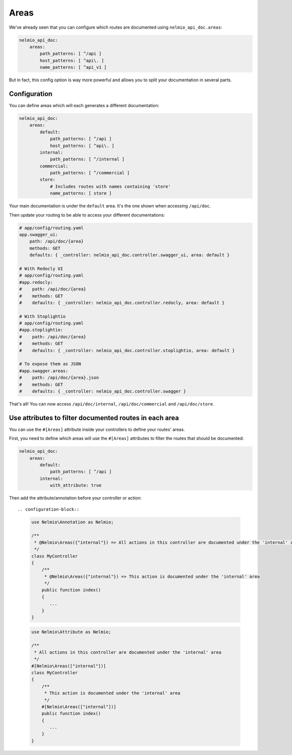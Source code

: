 Areas
=====

We've already seen that you can configure which routes are documented using ``nelmio_api_doc.areas``:

.. code-block:: yaml

    nelmio_api_doc:
        areas:
            path_patterns: [ ^/api ]
            host_patterns: [ ^api\. ]
            name_patterns: [ ^api_v1 ]

But in fact, this config option is way more powerful and allows you to split your documentation in several parts.

Configuration
-------------

You can define areas which will each generates a different documentation:

.. code-block:: yaml

    nelmio_api_doc:
        areas:
            default:
                path_patterns: [ ^/api ]
                host_patterns: [ ^api\. ]
            internal:
                path_patterns: [ ^/internal ]
            commercial:
                path_patterns: [ ^/commercial ]
            store:
                # Includes routes with names containing 'store'
                name_patterns: [ store ]


Your main documentation is under the ``default`` area. It's the one shown when accessing ``/api/doc``.

Then update your routing to be able to access your different documentations:

.. code-block:: yaml

    # app/config/routing.yaml
    app.swagger_ui:
        path: /api/doc/{area}
        methods: GET
        defaults: { _controller: nelmio_api_doc.controller.swagger_ui, area: default }

    # With Redocly UI
    # app/config/routing.yaml
    #app.redocly:
    #    path: /api/doc/{area}
    #    methods: GET
    #    defaults: { _controller: nelmio_api_doc.controller.redocly, area: default }

    # With Stoplightio
    # app/config/routing.yaml
    #app.stoplightio:
    #    path: /api/doc/{area}
    #    methods: GET
    #    defaults: { _controller: nelmio_api_doc.controller.stoplightio, area: default }

    # To expose them as JSON
    #app.swagger.areas:
    #    path: /api/doc/{area}.json
    #    methods: GET
    #    defaults: { _controller: nelmio_api_doc.controller.swagger }


That's all! You can now access ``/api/doc/internal``, ``/api/doc/commercial`` and ``/api/doc/store``.

Use attributes to filter documented routes in each area
--------------------------------------------------------

You can use the ``#[Areas]`` attribute inside your controllers to define your routes' areas.

First, you need to define which areas will use the ``#[Areas]`` attributes to filter
the routes that should be documented:

.. code-block:: yaml

    nelmio_api_doc:
        areas:
            default:
                path_patterns: [ ^/api ]
            internal:
                with_attribute: true

Then add the attribute/annotation before your controller or action::

.. configuration-block::

    .. code-block:: php-annotations

        use Nelmio\Annotation as Nelmio;

        /**
         * @Nelmio\Areas({"internal"}) => All actions in this controller are documented under the 'internal' area
         */
        class MyController
        {
            /**
             * @Nelmio\Areas({"internal"}) => This action is documented under the 'internal' area
             */
            public function index()
            {
               ...
            }
        }

    .. code-block:: php-attributes

        use Nelmio\Attribute as Nelmio;

        /**
         * All actions in this controller are documented under the 'internal' area
         */
        #[Nelmio\Areas(["internal"])]
        class MyController
        {
            /**
             * This action is documented under the 'internal' area
             */
            #[Nelmio\Areas(["internal"])]
            public function index()
            {
               ...
            }
        }

